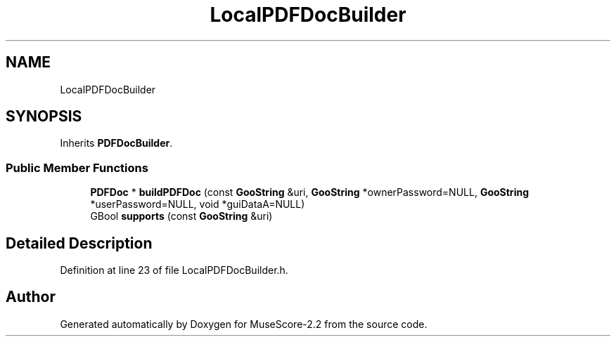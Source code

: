 .TH "LocalPDFDocBuilder" 3 "Mon Jun 5 2017" "MuseScore-2.2" \" -*- nroff -*-
.ad l
.nh
.SH NAME
LocalPDFDocBuilder
.SH SYNOPSIS
.br
.PP
.PP
Inherits \fBPDFDocBuilder\fP\&.
.SS "Public Member Functions"

.in +1c
.ti -1c
.RI "\fBPDFDoc\fP * \fBbuildPDFDoc\fP (const \fBGooString\fP &uri, \fBGooString\fP *ownerPassword=NULL, \fBGooString\fP *userPassword=NULL, void *guiDataA=NULL)"
.br
.ti -1c
.RI "GBool \fBsupports\fP (const \fBGooString\fP &uri)"
.br
.in -1c
.SH "Detailed Description"
.PP 
Definition at line 23 of file LocalPDFDocBuilder\&.h\&.

.SH "Author"
.PP 
Generated automatically by Doxygen for MuseScore-2\&.2 from the source code\&.
